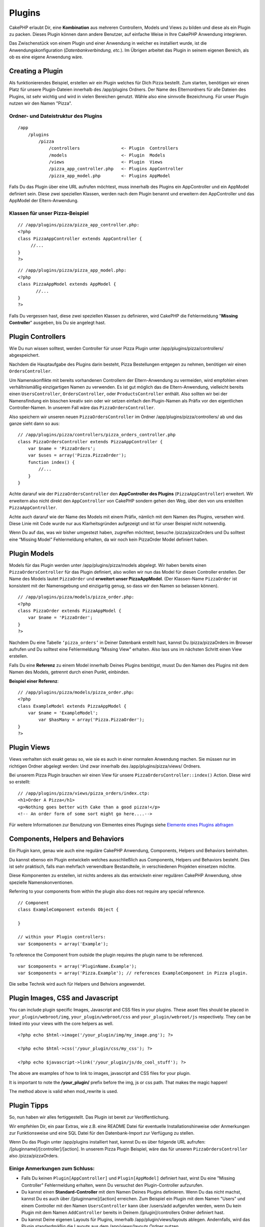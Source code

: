 Plugins
#######

CakePHP erlaubt Dir, eine **Kombination** aus mehreren Controllern,
Models und Views zu bilden und diese als ein Plugin zu packen. Dieses
Plugin können dann andere Benutzer, auf einfache Weise in Ihre CakePHP
Anwendung integrieren.

Das Zwischenstück von einem Plugin und einer Anwendung in welcher es
installiert wurde, ist die Anwendungskonfiguration
(*Datenbankverbindung, etc.*). Im Übrigen arbeitet das Plugin in seinem
eigenen Bereich, als ob es eine eigene Anwendung wäre.

Creating a Plugin
=================

Als funktionierendes Beispiel, erstellen wir ein Plugin welches für Dich
Pizza bestellt. Zum starten, benötigen wir einen Platz für unsere
Plugin-Dateien innerhalb des /app/plugins Ordners. Der Name des
Elternordners für alle Dateien des Plugins, ist sehr wichtig und wird in
vielen Bereichen genutzt. Wähle also eine sinnvolle Bezeichnung. Für
unser Plugin nutzen wir den Namen "Pizza".

Ordner- und Dateistruktur des Plugins
-------------------------------------

::

    /app
        /plugins
            /pizza
                /controllers                <- Plugin  Controllers
                /models                     <- Plugin  Models
                /views                      <- Plugin  Views
                /pizza_app_controller.php   <- Plugins AppController
                /pizza_app_model.php        <- Plugins AppModel

Falls Du das Plugin über eine URL aufrufen möchtest, muss innerhalb des
Plugins ein AppController und ein AppModel definiert sein. Diese zwei
speziellen Klassen, werden nach dem Plugin benannt und erweitern den
AppController und das AppModel der Eltern-Anwendung.

Klassen für unser Pizza-Beispiel
--------------------------------

::

    // /app/plugins/pizza/pizza_app_controller.php:
    <?php
    class PizzaAppController extends AppController {
         //...
    }
    ?>

::

    // /app/plugins/pizza/pizza_app_model.php:
    <?php
    class PizzaAppModel extends AppModel {
           //...
    }
    ?>

Falls Du vergessen hast, diese zwei speziellen Klassen zu definieren,
wird CakePHP die Fehlermeldung "**Missing Controller**\ " ausgeben, bis
Du sie angelegt hast.

Plugin Controllers
==================

Wie Du nun wissen solltest, werden Controller für unser Pizza Plugin
unter /app/plugins/pizza/controllers/ abgespeichert.

Nachdem die Hauptaufgabe des Plugins darin besteht, Pizza Bestellungen
entgegen zu nehmen, benötigen wir einen ``OrdersController``.

Um Namenskonflikte mit bereits vorhandenen Controllern der
Eltern-Anwendung zu vermeiden, wird empfohlen einen verhältnismäßig
einzigartigen Namen zu verwenden. Es ist gut möglich das die
Eltern-Anwendung, vielleicht bereits einen ``UsersController``,
``OrdersController``, oder ``ProductsController`` enthält. Also sollten
wir bei der Namensfindung ein bisschen kreativ sein oder wir setzen
einfach den Plugin-Namen als Präfix vor den eigentlichen
Controller-Namen. In unserem Fall wäre das ``PizzaOrdersController``.

Also speichern wir unseren neuen ``PizzaOrdersController`` im Ordner
/app/plugins/pizza/controllers/ ab und das ganze sieht dann so aus:

::

    // /app/plugins/pizza/controllers/pizza_orders_controller.php
    class PizzaOrdersController extends PizzaAppController {
        var $name = 'PizzaOrders';
        var $uses = array('Pizza.PizzaOrder');
        function index() {
            //...
        }
    }

Achte dararuf wie der ``PizzaOrdersController`` den **AppController des
Plugins** (``PizzaAppController``) erweitert. Wir erweitern also nicht
direkt den ``AppController`` von CakePHP sondern gehen den Weg, über den
von uns erstellten ``PizzaAppController``.

Achte auch dararuf wie der Name des Models mit einem Präfix, nämlich mit
dem Namen des Plugins, versehen wird. Diese Linie mit Code wurde nur aus
Klarheitsgründen aufgezeigt und ist für unser Beispiel nicht notwendig.

Wenn Du auf das, was wir bisher umgestezt haben, zugreifen möchtest,
besuche /pizza/pizzaOrders und Du solltest eine “Missing Model”
Fehlermeldung erhalten, da wir noch kein PizzaOrder Model definiert
haben.

Plugin Models
=============

Models für das Plugin werden unter /app/plugins/pizza/models abgelegt.
Wir haben bereits einen ``PizzaOrdersController`` für das Plugin
definiert, also wollen wir nun das Model für diesen Controller
erstellen. Der Name des Models lautet ``PizzaOrder`` und **erweitert
unser PizzaAppModel**. (Der Klassen-Name ``PizzaOrder`` ist konsistent
mit der Namensgebung und einzigartig genug, so dass wir den Namen so
belassen können).

::

    // /app/plugins/pizza/models/pizza_order.php:
    <?php
    class PizzaOrder extends PizzaAppModel {
        var $name = 'PizzaOrder';
    }
    ?>

Nachdem Du eine Tabelle ``‘pizza_orders’`` in Deiner Datenbank erstellt
hast, kannst Du /pizza/pizzaOrders im Browser aufrufen und Du solltest
eine Fehlermeldung "Missing View" erhalten. Also lass uns im nächsten
Schritt einen View erstellen.

Falls Du eine **Referenz** zu einem Model innerhalb Deines Plugins
benötigst, musst Du den Namen des Plugins mit dem Namen des Models,
getrennt durch einen Punkt, einbinden.

**Beispiel einer Referenz**:

::

    // /app/plugins/pizza/models/pizza_order.php:
    <?php
    class ExampleModel extends PizzaAppModel {
        var $name = 'ExampleModel';
            var $hasMany = array('Pizza.PizzaOrder');
    }
    ?>

Plugin Views
============

Views verhalten sich exakt genau so, wie sie es auch in einer normalen
Anwendung machen. Sie müssen nur im richtigen Ordner abgelegt werden:
Und zwar innerhalb des /app/plugins/pizza/views/ Ordners.

Bei unserem Pizza Plugin brauchen wir einen View für unsere
``PizzaOrdersController::index()`` Action. Diese wird so erstellt:

::

    // /app/plugins/pizza/views/pizza_orders/index.ctp:
    <h1>Order A Pizza</h1>
    <p>Nothing goes better with Cake than a good pizza!</p>
    <!-- An order form of some sort might go here....-->

Für weitere Informationen zur Benutzung von Elementes eines Plugings
siehe `Elemente eines Plugins
abfragen </de/view/97/Elements#Requesting-Elements-from-a-Plugin-562>`_

Components, Helpers and Behaviors
=================================

Ein Plugin kann, genau wie auch eine reguläre CakePHP Anwendung,
Components, Helpers und Behaviors beinhalten.

Du kannst ebenso ein Plugin entwickeln welches ausschließlich aus
Components, Helpers und Behaviors besteht. Dies ist sehr praktisch,
falls man mehrfach verwendbare Bestandteile, in verschiedenen Projekten
einsetzen möchte.

Diese Komponenten zu erstellen, ist nichts anderes als das entwickeln
einer regulären CakePHP Anwendung, ohne spezielle Namenskonventionen.

Referring to your components from within the plugin also does not
require any special reference.

::

    // Component
    class ExampleComponent extends Object {

    }

    // within your Plugin controllers:
    var $components = array('Example');

To reference the Component from outside the plugin requires the plugin
name to be referenced.

::

    var $components = array('PluginName.Example');
    var $components = array('Pizza.Example'); // references ExampleComponent in Pizza plugin.

Die selbe Technik wird auch für Helpers und Behviors angewendet.

Plugin Images, CSS and Javascript
=================================

You can include plugin specific Images, Javascript and CSS files in your
plugins. These asset files should be placed in
``your_plugin/webroot/img``, ``your_plugin/webroot/css`` and
``your_plugin/webroot/js`` respectively. They can be linked into your
views with the core helpers as well.

::

    <?php echo $html->image('/your_plugin/img/my_image.png'); ?>

    <?php echo $html->css('/your_plugin/css/my_css'); ?>

    <?php echo $javascript->link('/your_plugin/js/do_cool_stuff'); ?>

The above are examples of how to link to images, javascript and CSS
files for your plugin.

It is important to note the **/your\_plugin/** prefix before the img, js
or css path. That makes the magic happen!

The method above is valid when mod\_rewrite is used.

Plugin Tipps
============

So, nun haben wir alles fertiggestellt. Das Plugin ist bereit zur
Veröffentlichung.

Wir empfehlen Dir, ein paar Extras, wie z.B. eine README Datei für
eventuelle Installationshinweise oder Anmerkungen zur Funktionsweise und
eine SQL Datei für den Datenbank-Import zur Verfügung zu stellen.

Wenn Du das Plugin unter /app/plugins installiert hast, kannst Du es
über folgende URL aufrufen: /[pluginname]/[controller]/[action]. In
unserem Pizza Plugin Beispiel, wäre das für unseren
``PizzaOrdersController`` also /pizza/pizzaOrders.

Einige Anmerkungen zum Schluss:
-------------------------------

-  Falls Du keinen ``Plugin[AppController]`` und ``Plugin[AppModel]``
   definiert hast, wirst Du eine "Missing Controller" Fehlermeldung
   erhalten, wenn Du versuchst den Plugin-Controller aufzurufen.
-  Du kannst einen **Standard-Controller** mit dem Namen Deines Plugins
   definieren. Wenn Du das nicht machst, kannst Du es auch über
   /[pluginname]/[action] erreichen. Zum Beispiel ein Plugin mit dem
   Namen "Users" und einem Controller mit den Namen ``UsersController``
   kann über /users/add aufgerufen werden, wenn Du kein Plugin mit dem
   Namen ``AddController`` bereits in Deinem /[plugin]/controllers
   Ordner definiert hast.
-  Du kannst Deine eigenen Layouts für Plugins, innerhalb
   /app/plugin/views/layouts ablegen. Andernfalls, wird das Plugin
   standardmäßig die Layouts aus dem /app/views/layouts Ordner nutzen.
-  Du kannst innerhalb des Plugins mit
   ``$this->requestAction('/plugin/controller/action');`` mit den
   Controllern kommunizieren.
-  Wenn Du eine ``requestAction`` nutzt, achte darauf, dass der
   Controller- und Model-Name eindeutig genug sind. Andernfalls, wirst
   Du einen "redefined class ..." Fehler erhalten.

